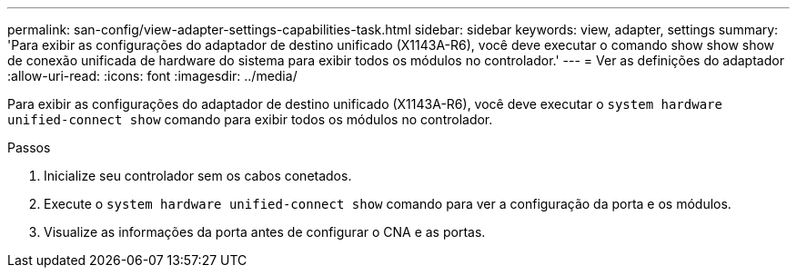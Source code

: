 ---
permalink: san-config/view-adapter-settings-capabilities-task.html 
sidebar: sidebar 
keywords: view, adapter, settings 
summary: 'Para exibir as configurações do adaptador de destino unificado (X1143A-R6), você deve executar o comando show show show de conexão unificada de hardware do sistema para exibir todos os módulos no controlador.' 
---
= Ver as definições do adaptador
:allow-uri-read: 
:icons: font
:imagesdir: ../media/


[role="lead"]
Para exibir as configurações do adaptador de destino unificado (X1143A-R6), você deve executar o `system hardware unified-connect show` comando para exibir todos os módulos no controlador.

.Passos
. Inicialize seu controlador sem os cabos conetados.
. Execute o `system hardware unified-connect show` comando para ver a configuração da porta e os módulos.
. Visualize as informações da porta antes de configurar o CNA e as portas.

